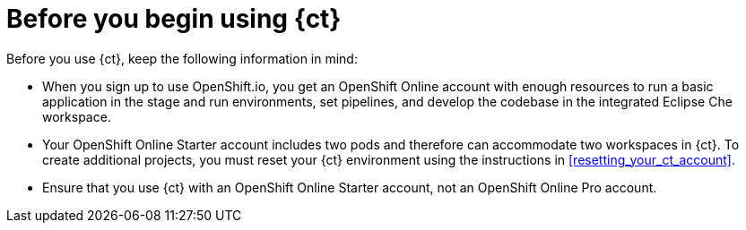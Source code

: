 [id="before_you_begin"]
= Before you begin using {ct}

Before you use {ct}, keep the following information in mind:

* When you sign up to use OpenShift.io, you get an OpenShift Online account with enough resources to run a basic application in the stage and run environments, set pipelines, and develop the codebase in the integrated Eclipse Che workspace.
* Your OpenShift Online Starter account includes two pods and therefore can accommodate two workspaces in {ct}. To create additional projects, you must reset your {ct} environment using the instructions in <<resetting_your_ct_account>>.
* Ensure that you use {ct} with an OpenShift Online Starter account, not an OpenShift Online Pro account.
